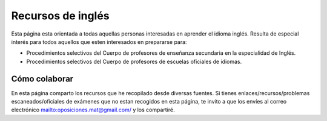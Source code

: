Recursos de inglés
==================

Esta página esta orientada a todas aquellas personas interesadas en aprender el idioma inglés. Resulta de especial interés para todos aquellos que esten interesados en prepararse para:

* Procedimientos selectivos del Cuerpo de profesores de enseñanza secundaria en la especialidad de Inglés.

* Procedimientos selectivos del Cuerpo de profesores de escuelas oficiales de idiomas.

Cómo colaborar
--------------

En esta página comparto los recursos que he recopilado desde diversas fuentes. Si tienes enlaces/recursos/problemas escaneados/oficiales de exámenes que no estan recogidos en esta página, te invito a que los envíes al correo electrónico `<oposiciones.mat@gmail.com/>`_ y los compartiré.